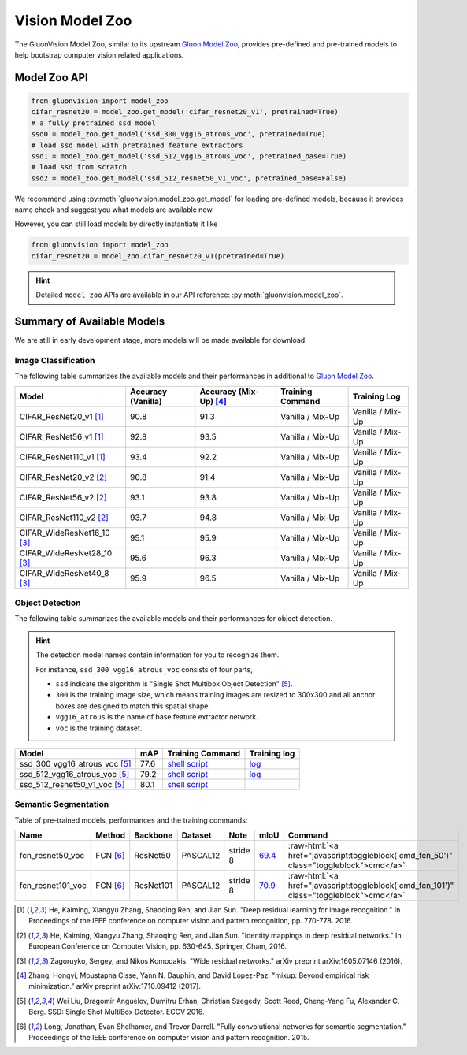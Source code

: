 Vision Model Zoo
================

The GluonVision Model Zoo,
similar to its upstream `Gluon Model Zoo
<https://mxnet.incubator.apache.org/api/python/gluon/model_zoo.html>`_,
provides pre-defined and pre-trained models to help bootstrap computer vision related applications.

Model Zoo API
-------------

.. code-block:: python

    from gluonvision import model_zoo
    cifar_resnet20 = model_zoo.get_model('cifar_resnet20_v1', pretrained=True)
    # a fully pretrained ssd model
    ssd0 = model_zoo.get_model('ssd_300_vgg16_atrous_voc', pretrained=True)
    # load ssd model with pretrained feature extractors
    ssd1 = model_zoo.get_model('ssd_512_vgg16_atrous_voc', pretrained_base=True)
    # load ssd from scratch
    ssd2 = model_zoo.get_model('ssd_512_resnet50_v1_voc', pretrained_base=False)

We recommend using :py:meth:`gluonvision.model_zoo.get_model` for loading pre-defined models, because it provides
name check and suggest you what models are available now.

However, you can still load models by directly instantiate it like

.. code-block:: python

    from gluonvision import model_zoo
    cifar_resnet20 = model_zoo.cifar_resnet20_v1(pretrained=True)

.. hint::

  Detailed ``model_zoo`` APIs are available in our API reference: :py:meth:`gluonvision.model_zoo`.

Summary of Available Models
---------------------------

We are still in early development stage, more models will be made available for download.

Image Classification
~~~~~~~~~~~~~~~~~~~~

The following table summarizes the available models and their performances in additional to
`Gluon Model Zoo
<https://mxnet.incubator.apache.org/api/python/gluon/model_zoo.html>`_.

+--------------------------------+--------------------+--------------------------+------------------+------------------+
| Model                          | Accuracy (Vanilla) | Accuracy (Mix-Up) [4]_   | Training Command | Training Log     |
+================================+====================+==========================+==================+==================+
| CIFAR_ResNet20_v1 [1]_         | 90.8               | 91.3                     | Vanilla / Mix-Up | Vanilla / Mix-Up |
+--------------------------------+--------------------+--------------------------+------------------+------------------+
| CIFAR_ResNet56_v1 [1]_         | 92.8               | 93.5                     | Vanilla / Mix-Up | Vanilla / Mix-Up |
+--------------------------------+--------------------+--------------------------+------------------+------------------+
| CIFAR_ResNet110_v1 [1]_        | 93.4               | 92.2                     | Vanilla / Mix-Up | Vanilla / Mix-Up |
+--------------------------------+--------------------+--------------------------+------------------+------------------+
| CIFAR_ResNet20_v2 [2]_         | 90.8               | 91.4                     | Vanilla / Mix-Up | Vanilla / Mix-Up |
+--------------------------------+--------------------+--------------------------+------------------+------------------+
| CIFAR_ResNet56_v2 [2]_         | 93.1               | 93.8                     | Vanilla / Mix-Up | Vanilla / Mix-Up |
+--------------------------------+--------------------+--------------------------+------------------+------------------+
| CIFAR_ResNet110_v2 [2]_        | 93.7               | 94.8                     | Vanilla / Mix-Up | Vanilla / Mix-Up |
+--------------------------------+--------------------+--------------------------+------------------+------------------+
| CIFAR_WideResNet16_10 [3]_     | 95.1               | 95.9                     | Vanilla / Mix-Up | Vanilla / Mix-Up |
+--------------------------------+--------------------+--------------------------+------------------+------------------+
| CIFAR_WideResNet28_10 [3]_     | 95.6               | 96.3                     | Vanilla / Mix-Up | Vanilla / Mix-Up |
+--------------------------------+--------------------+--------------------------+------------------+------------------+
| CIFAR_WideResNet40_8 [3]_      | 95.9               | 96.5                     | Vanilla / Mix-Up | Vanilla / Mix-Up |
+--------------------------------+--------------------+--------------------------+------------------+------------------+


+---------------------------+--------------------+-------------------+------------------------------------------------------------------------------------------------------------------------------------------------------------------------------------------------------------------------------------------------------------------------------+------------------------------------------------------------------------------------------------------------------------------------------------------------------------------------------------------------------------------------------------------------------------------------------------+
| Model                     | Accuracy (Vanilla) | Accuracy (Mix-Up) [4]_ | Training Command  | Training Log     |
+===========================+====================+===================+===================+==================+
| CIFAR_ResNet20_v1    [1]_ | 90.8               | 91.6              | `Vanilla <https://raw.githubusercontent.com/dmlc/web-data/master/gluonvision/logs/classification/cifar/cifar_resnet20_v1.sh>`_ / `Mix-Up <https://raw.githubusercontent.com/dmlc/web-data/master/gluonvision/logs/classification/cifar/cifar_resnet20_v1_mixup.sh>`_         | `Vanilla <https://raw.githubusercontent.com/dmlc/web-data/master/gluonvision/logs/classification/cifar/cifar_resnet20_v1.log>`_ / `Mix-Up <https://raw.githubusercontent.com/dmlc/web-data/master/gluonvision/logs/classification/cifar/cifar_resnet20_v1_mixup.log>`_     |
+---------------------------+--------------------+-------------------+------------------------------------------------------------------------------------------------------------------------------------------------------------------------------------------------------------------------------------------------------------------------------+------------------------------------------------------------------------------------------------------------------------------------------------------------------------------------------------------------------------------------------------------------------------------------------------+
| CIFAR_ResNet56_v1    [1]_ | 92.8               | 93.8              | `Vanilla <https://raw.githubusercontent.com/dmlc/web-data/master/gluonvision/logs/classification/cifar/cifar_resnet56_v1.sh>`_ / `Mix-Up <https://raw.githubusercontent.com/dmlc/web-data/master/gluonvision/logs/classification/cifar/cifar_resnet56_v1_mixup.sh>`_         | `Vanilla <https://raw.githubusercontent.com/dmlc/web-data/master/gluonvision/logs/classification/cifar/cifar_resnet56_v1.log>`_ / `Mix-Up <https://raw.githubusercontent.com/dmlc/web-data/master/gluonvision/logs/classification/cifar/cifar_resnet110_v1_mixup.log>`_    |
+---------------------------+--------------------+-------------------+------------------------------------------------------------------------------------------------------------------------------------------------------------------------------------------------------------------------------------------------------------------------------+------------------------------------------------------------------------------------------------------------------------------------------------------------------------------------------------------------------------------------------------------------------------------------------------+
| CIFAR_ResNet110_v1   [1]_ | 93.4               | 94.7              | `Vanilla <https://raw.githubusercontent.com/dmlc/web-data/master/gluonvision/logs/classification/cifar/cifar_resnet110_v1.sh>`_ / `Mix-Up <https://raw.githubusercontent.com/dmlc/web-data/master/gluonvision/logs/classification/cifar/cifar_resnet110_v1_mixup.sh>`_       | `Vanilla <https://raw.githubusercontent.com/dmlc/web-data/master/gluonvision/logs/classification/cifar/cifar_resnet110_v1.log>`_ / `Mix-Up <https://raw.githubusercontent.com/dmlc/web-data/master/gluonvision/logs/classification/cifar/cifar_resnet110_v1_mixup.log>`_    |
+---------------------------+--------------------+-------------------+------------------------------------------------------------------------------------------------------------------------------------------------------------------------------------------------------------------------------------------------------------------------------+------------------------------------------------------------------------------------------------------------------------------------------------------------------------------------------------------------------------------------------------------------------------------------------------+
| CIFAR_ResNet20_v2    [2]_ | 90.8               | 91.3              | `Vanilla <https://raw.githubusercontent.com/dmlc/web-data/master/gluonvision/logs/classification/cifar/cifar_resnet20_v2.sh>`_ / `Mix-Up <https://raw.githubusercontent.com/dmlc/web-data/master/gluonvision/logs/classification/cifar/cifar_resnet20_v2_mixup.sh>`_         | `Vanilla <https://raw.githubusercontent.com/dmlc/web-data/master/gluonvision/logs/classification/cifar/cifar_resnet20_v2.log>`_ / `Mix-Up <https://raw.githubusercontent.com/dmlc/web-data/master/gluonvision/logs/classification/cifar/cifar_resnet20_v2_mixup.log>`_     |
+---------------------------+--------------------+-------------------+------------------------------------------------------------------------------------------------------------------------------------------------------------------------------------------------------------------------------------------------------------------------------+------------------------------------------------------------------------------------------------------------------------------------------------------------------------------------------------------------------------------------------------------------------------------------------------+
| CIFAR_ResNet56_v2    [2]_ | 93.1               | 94.1              | `Vanilla <https://raw.githubusercontent.com/dmlc/web-data/master/gluonvision/logs/classification/cifar/cifar_resnet56_v2.sh>`_ / `Mix-Up <https://raw.githubusercontent.com/dmlc/web-data/master/gluonvision/logs/classification/cifar/cifar_resnet56_v2_mixup.sh>`_         | `Vanilla <https://raw.githubusercontent.com/dmlc/web-data/master/gluonvision/logs/classification/cifar/cifar_resnet56_v2.log>`_ / `Mix-Up <https://raw.githubusercontent.com/dmlc/web-data/master/gluonvision/logs/classification/cifar/cifar_resnet56_v2_mixup.log>`_     |
+---------------------------+--------------------+-------------------+------------------------------------------------------------------------------------------------------------------------------------------------------------------------------------------------------------------------------------------------------------------------------+------------------------------------------------------------------------------------------------------------------------------------------------------------------------------------------------------------------------------------------------------------------------------------------------+
| CIFAR_ResNet110_v2   [2]_ | 93.7               | 94.6              | `Vanilla <https://raw.githubusercontent.com/dmlc/web-data/master/gluonvision/logs/classification/cifar/cifar_resnet110_v2.sh>`_ / `Mix-Up <https://raw.githubusercontent.com/dmlc/web-data/master/gluonvision/logs/classification/cifar/cifar_resnet110_v2_mixup.sh>`_       | `Vanilla <https://raw.githubusercontent.com/dmlc/web-data/master/gluonvision/logs/classification/cifar/cifar_resnet110_v2.log>`_ / `Mix-Up <https://raw.githubusercontent.com/dmlc/web-data/master/gluonvision/logs/classification/cifar/cifar_resnet110_v2_mixup.log>`_    |
+---------------------------+--------------------+-------------------+------------------------------------------------------------------------------------------------------------------------------------------------------------------------------------------------------------------------------------------------------------------------------+------------------------------------------------------------------------------------------------------------------------------------------------------------------------------------------------------------------------------------------------------------------------------------------------+
| CIFAR_WideResNet16_10 [3]_ | 95.1               | 96.1              | `Vanilla <https://raw.githubusercontent.com/dmlc/web-data/master/gluonvision/logs/classification/cifar/cifar_wideresnet16_10.sh>`_ / `Mix-Up <https://raw.githubusercontent.com/dmlc/web-data/master/gluonvision/logs/classification/cifar/cifar_wideresnet16_10_mixup.sh>`_ | `Vanilla <https://raw.githubusercontent.com/dmlc/web-data/master/gluonvision/logs/classification/cifar/cifar_wideresnet16_10.log>`_ / `Mix-Up <https://raw.githubusercontent.com/dmlc/web-data/master/gluonvision/logs/classification/cifar/cifar_wideresnet16_10_mixup.log>`_ |
+---------------------------+--------------------+-------------------+------------------------------------------------------------------------------------------------------------------------------------------------------------------------------------------------------------------------------------------------------------------------------+------------------------------------------------------------------------------------------------------------------------------------------------------------------------------------------------------------------------------------------------------------------------------------------------+
| CIFAR_WideResNet28_10 [3]_ | 95.6               | 96.6              | `Vanilla <https://raw.githubusercontent.com/dmlc/web-data/master/gluonvision/logs/classification/cifar/cifar_wideresnet28_10.sh>`_ / `Mix-Up <https://raw.githubusercontent.com/dmlc/web-data/master/gluonvision/logs/classification/cifar/cifar_wideresnet28_10_mixup.sh>`_ | `Vanilla <https://raw.githubusercontent.com/dmlc/web-data/master/gluonvision/logs/classification/cifar/cifar_wideresnet28_10.log>`_ / `Mix-Up <https://raw.githubusercontent.com/dmlc/web-data/master/gluonvision/logs/classification/cifar/cifar_wideresnet28_10_mixup.log>`_ |
+---------------------------+--------------------+-------------------+------------------------------------------------------------------------------------------------------------------------------------------------------------------------------------------------------------------------------------------------------------------------------+------------------------------------------------------------------------------------------------------------------------------------------------------------------------------------------------------------------------------------------------------------------------------------------------+
| CIFAR_WideResNet40_8  [3]_ | 95.9               | 96.7              | `Vanilla <https://raw.githubusercontent.com/dmlc/web-data/master/gluonvision/logs/classification/cifar/cifar_wideresnet40_8.sh>`_ / `Mix-Up <https://raw.githubusercontent.com/dmlc/web-data/master/gluonvision/logs/classification/cifar/cifar_wideresnet40_8_mixup.sh>`_   | `Vanilla <https://raw.githubusercontent.com/dmlc/web-data/master/gluonvision/logs/classification/cifar/cifar_wideresnet40_8.log>`_ / `Mix-Up <https://raw.githubusercontent.com/dmlc/web-data/master/gluonvision/logs/classification/cifar/cifar_wideresnet40_8_mixup.log>`_  |
+---------------------------+--------------------+-------------------+------------------------------------------------------------------------------------------------------------------------------------------------------------------------------------------------------------------------------------------------------------------------------+------------------------------------------------------------------------------------------------------------------------------------------------------------------------------------------------------------------------------------------------------------------------------------------------+

Object Detection
~~~~~~~~~~~~~~~~

The following table summarizes the available models and their performances for object detection.

.. https://bit.ly/2qQHLl4

.. hint::

  The detection model names contain information for you to recognize them.

  For instance, ``ssd_300_vgg16_atrous_voc`` consists of four parts,

  - ``ssd`` indicate the algorithm is "Single Shot Multibox Object Detection" [5]_.

  - ``300`` is the training image size, which means training images are resized to 300x300 and all anchor boxes are designed to match this spatial shape.

  - ``vgg16_atrous`` is the name of base feature extractor network.

  - ``voc`` is the training dataset.

+------------------------------------+------+--------------------------------------------------------------------------------------------------------------------------------------+-------------------------------------------------------------------------------------------------------------------------------------+
| Model                              | mAP  | Training Command                                                                                                                     | Training log                                                                                                                        |
+====================================+======+======================================================================================================================================+=====================================================================================================================================+
| ssd_300_vgg16_atrous_voc [5]_      | 77.6 | `shell script <https://raw.githubusercontent.com/dmlc/web-data/master/gluonvision/logs/detection/ssd_300_vgg16_atrous_voc.sh>`_      | `log <https://raw.githubusercontent.com/dmlc/web-data/master/gluonvision/logs/detection/ssd_300_vgg16_atrous_voc_train.log>`_       |
+------------------------------------+------+--------------------------------------------------------------------------------------------------------------------------------------+-------------------------------------------------------------------------------------------------------------------------------------+
| ssd_512_vgg16_atrous_voc [5]_      | 79.2 | `shell script <https://raw.githubusercontent.com/dmlc/web-data/master/gluonvision/logs/detection/ssd_512_vgg16_atrous_voc.sh>`_      | `log <https://raw.githubusercontent.com/dmlc/web-data/master/gluonvision/logs/detection/ssd_512_vgg16_atrous_voc_train.log>`_       |
+------------------------------------+------+--------------------------------------------------------------------------------------------------------------------------------------+-------------------------------------------------------------------------------------------------------------------------------------+
| ssd_512_resnet50_v1_voc [5]_       | 80.1 | `shell script <https://raw.githubusercontent.com/dmlc/web-data/master/gluonvision/logs/detection/ssd_512_resnet50_v1_voc.sh>`_       |                                                                                                                                     |
+------------------------------------+------+--------------------------------------------------------------------------------------------------------------------------------------+-------------------------------------------------------------------------------------------------------------------------------------+



Semantic Segmentation
~~~~~~~~~~~~~~~~~~~~~

Table of pre-trained models, performances and the training commands:

.. comment (models :math:`^\ast` denotes pre-trained on COCO):

.. role:: raw-html(raw)
   :format: html

+-------------------+--------------+------------+-----------+-----------+-----------+----------------------------------------------------------------------------------------------+
| Name              | Method       | Backbone   | Dataset   | Note      | mIoU      | Command                                                                                      |
+===================+==============+============+===========+===========+===========+==============================================================================================+
| fcn_resnet50_voc  | FCN [6]_     | ResNet50   | PASCAL12  | stride 8  | 69.4_     | :raw-html:`<a href="javascript:toggleblock('cmd_fcn_50')" class="toggleblock">cmd</a>`       |
+-------------------+--------------+------------+-----------+-----------+-----------+----------------------------------------------------------------------------------------------+
| fcn_resnet101_voc | FCN [6]_     | ResNet101  | PASCAL12  | stride 8  | 70.9_     | :raw-html:`<a href="javascript:toggleblock('cmd_fcn_101')" class="toggleblock">cmd</a>`      |
+-------------------+--------------+------------+-----------+-----------+-----------+----------------------------------------------------------------------------------------------+

.. _69.4:  http://host.robots.ox.ac.uk:8080/anonymous/TC12D2.html
.. _70.9:  http://host.robots.ox.ac.uk:8080/anonymous/FTIQXJ.html

.. raw:: html

    <code xml:space="preserve" id="cmd_fcn_50" style="display: none; text-align: left; white-space: pre-wrap">
    # First training on augmented set
    CUDA_VISIBLE_DEVICES=0,1,2,3 python train.py --dataset pascal_aug --model fcn --backbone resnet50 --lr 0.001 --syncbn --checkname mycheckpoint
    # Finetuning on original set
    CUDA_VISIBLE_DEVICES=0,1,2,3 python train.py --dataset pascal_voc --model fcn --backbone resnet50 --lr 0.0001 --syncbn --checkname mycheckpoint --resume runs/pascal_aug/fcn/mycheckpoint/checkpoint.params
    </code>

    <code xml:space="preserve" id="cmd_fcn_101" style="display: none; text-align: left; white-space: pre-wrap">
    # First training on augmented set
    CUDA_VISIBLE_DEVICES=0,1,2,3 python train.py --dataset pascal_aug --model fcn --backbone resnet101 --lr 0.001 --syncbn --checkname mycheckpoint
    # Finetuning on original set
    CUDA_VISIBLE_DEVICES=0,1,2,3 python train.py --dataset pascal_voc --model fcn --backbone resnet101 --lr 0.0001 --syncbn --checkname mycheckpoint --resume runs/pascal_aug/fcn/mycheckpoint/checkpoint.params
    </code>

.. [1] He, Kaiming, Xiangyu Zhang, Shaoqing Ren, and Jian Sun. \
       "Deep residual learning for image recognition." \
       In Proceedings of the IEEE conference on computer vision and pattern recognition, pp. 770-778. 2016.
.. [2] He, Kaiming, Xiangyu Zhang, Shaoqing Ren, and Jian Sun. \
       "Identity mappings in deep residual networks." \
       In European Conference on Computer Vision, pp. 630-645. Springer, Cham, 2016.
.. [3] Zagoruyko, Sergey, and Nikos Komodakis. \
       "Wide residual networks." \
       arXiv preprint arXiv:1605.07146 (2016).
.. [4] Zhang, Hongyi, Moustapha Cisse, Yann N. Dauphin, and David Lopez-Paz. \
       "mixup: Beyond empirical risk minimization." \
       arXiv preprint arXiv:1710.09412 (2017).
.. [5] Wei Liu, Dragomir Anguelov, Dumitru Erhan,
       Christian Szegedy, Scott Reed, Cheng-Yang Fu, Alexander C. Berg.
       SSD: Single Shot MultiBox Detector. ECCV 2016.
.. [6] Long, Jonathan, Evan Shelhamer, and Trevor Darrell. \
    "Fully convolutional networks for semantic segmentation." \
    Proceedings of the IEEE conference on computer vision and pattern recognition. 2015.
